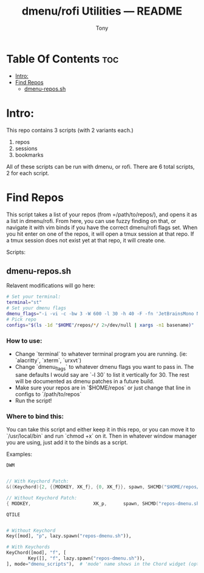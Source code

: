 #+TITLE: dmenu/rofi Utilities — README
#+AUTHOR: Tony

* Table Of Contents :toc:
- [[#intro][Intro:]]
- [[#find-repos][Find Repos]]
  - [[#dmenu-repossh][dmenu-repos.sh]]

* Intro:
This repo contains 3 scripts (with 2 variants each.)

1. repos
2. sessions
3. bookmarks

All of these scripts can be run with dmenu, or rofi. There are 6 total scripts, 2 for each script.

* Find Repos
This script takes a list of your repos (from =/path/to/repos/), and opens it as a list in dmenu/rofi. From here, you can use fuzzy finding on that, or navigate it with vim binds if you have the correct dmenu/rofi flags set. When you hit enter on one of the repos, it will open a tmux session at that repo. If a tmux session does not exist yet at that repo, it will create one.

Scripts:
** dmenu-repos.sh
Relavent modifications will go here:
#+begin_src sh
# Set your terminal:
terminal="st"
# Set your dmenu flags
dmenu_flags="-i -vi -c -bw 3 -W 600 -l 30 -h 40 -F -fn 'JetBrainsMono Nerd Font:size=16' -p 'Projects:'"
# Pick repo
configs="$(ls -1d "$HOME"/repos/*/ 2>/dev/null | xargs -n1 basename)"
#+end_src

*** How to use:
 - Change `terminal` to whatever terminal program you are running. (ie: `alacritty`, `xterm`, `urxvt`)
 - Change `dmenu_flags` to whatever dmenu flags you want to pass in. The sane defaults I would say are `-l 30` to list it vertically for 30. The rest will be documented as dmenu patches in a future build.
 - Make sure your repos are in `$HOME/repos` or just change that line in configs to `/path/to/repos`
 - Run the script!

*** Where to bind this:
You can take this script and either keep it in this repo, or you can move it to `/usr/local/bin` and run `chmod +x` on it. Then in whatever window manager you are using, just add it to the binds as a script.

Examples:

=DWM=
#+begin_src c

// With Keychord Patch:
&((Keychord){2, {{MODKEY, XK_f}, {0, XK_f}}, spawn, SHCMD("$HOME/repos/dmenu-scripts/repos-dmenu.sh")}),

// Without Keychord Patch:
{ MODKEY,                       XK_p,      spawn, SHCMD("repos-dmenu.sh")     },
#+end_src

=QTILE=
#+begin_src python

# Without Keychord
Key([mod], "p", lazy.spawn("repos-dmenu.sh")),

# With Keychords
KeyChord([mod], "f", [
        Key([], "f", lazy.spawn("repos-dmenu.sh")),
], mode="dmenu_scripts"),  # 'mode' name shows in the Chord widget (optional)
#+end_src
